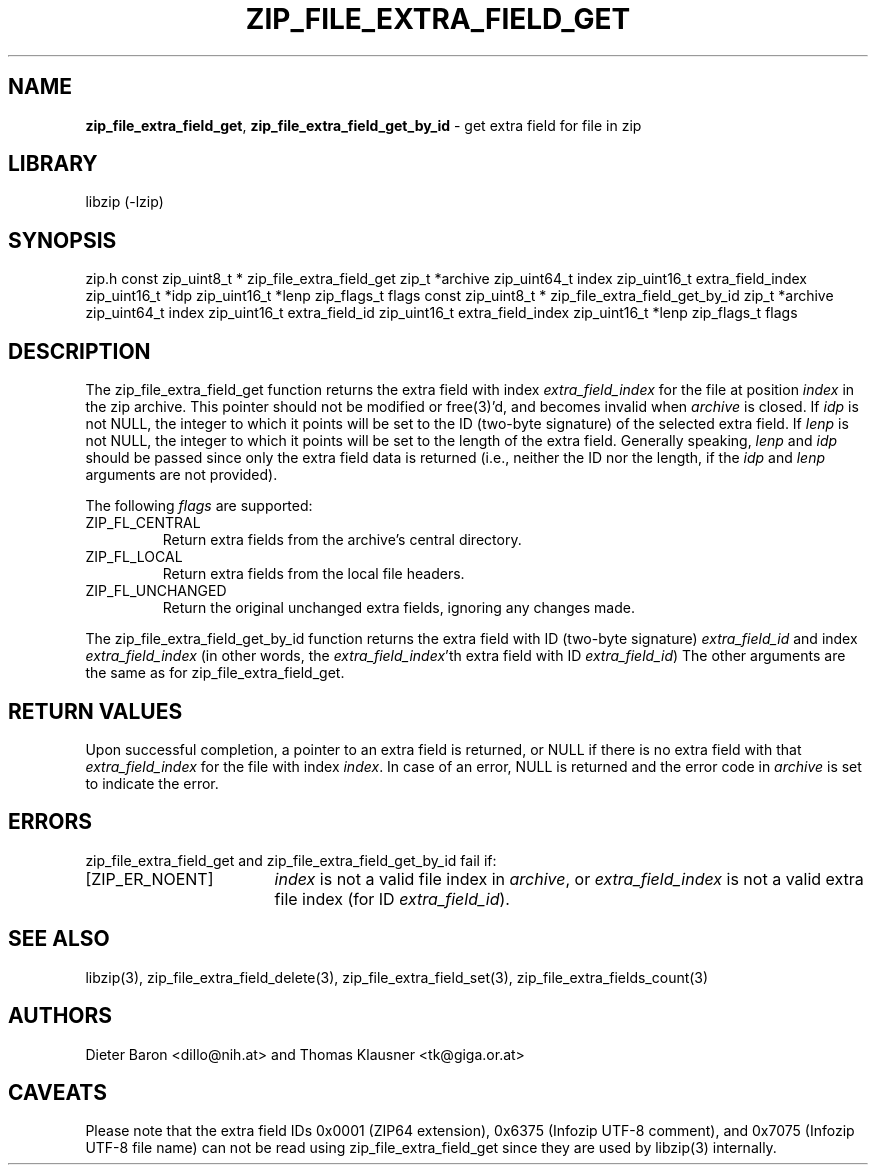 .TH "ZIP_FILE_EXTRA_FIELD_GET" "3" "October 8, 2014" "NiH" "Library Functions Manual"
.SH "NAME"
\fBzip_file_extra_field_get\fP,
\fBzip_file_extra_field_get_by_id\fP
\- get extra field for file in zip
.SH "LIBRARY"
libzip (-lzip)
.SH "SYNOPSIS"
zip.h
const zip_uint8_t *
zip_file_extra_field_get zip_t *archive zip_uint64_t index zip_uint16_t extra_field_index zip_uint16_t *idp zip_uint16_t *lenp zip_flags_t flags
const zip_uint8_t *
zip_file_extra_field_get_by_id zip_t *archive zip_uint64_t index zip_uint16_t extra_field_id zip_uint16_t extra_field_index zip_uint16_t *lenp zip_flags_t flags
.SH "DESCRIPTION"
The
zip_file_extra_field_get
function returns the extra field with index
\fIextra_field_index\fP
for the file at position
\fIindex\fP
in the zip archive.
This pointer should not be modified or
free(3)'d,
and becomes invalid when
\fIarchive\fP
is closed.
If
\fIidp\fP
is not
\fRNULL\fP,
the integer to which it points will be set to the ID (two-byte
signature) of the selected extra field.
If
\fIlenp\fP
is not
\fRNULL\fP,
the integer to which it points will be set to the length of the
extra field.
Generally speaking,
\fIlenp\fP
and
\fIidp\fP
should be passed since only the extra field data is returned (i.e.,
neither the ID nor the length, if the
\fIidp\fP
and
\fIlenp\fP
arguments are not provided).
.PP
The following
\fIflags\fP
are supported:
.TP ZIP_FL_UNCHANGEDXX
\fRZIP_FL_CENTRAL\fP
Return extra fields from the archive's central directory.
.TP ZIP_FL_UNCHANGEDXX
\fRZIP_FL_LOCAL\fP
Return extra fields from the local file headers.
.TP ZIP_FL_UNCHANGEDXX
\fRZIP_FL_UNCHANGED\fP
Return the original unchanged extra fields, ignoring any changes made.
.PP
The
zip_file_extra_field_get_by_id
function returns the extra field with ID (two-byte signature)
\fIextra_field_id\fP
and index
\fIextra_field_index\fP
(in other words, the
\fIextra_field_index\fP'th
extra field with ID
\fIextra_field_id\fP)
The other arguments are the same as for
zip_file_extra_field_get.
.SH "RETURN VALUES"
Upon successful completion, a pointer to an extra field is returned,
or
\fRNULL\fP
if there is no extra field with that
\fIextra_field_index\fP
for the file with index
\fIindex\fP.
In case of an error,
\fRNULL\fP
is returned and the error code in
\fIarchive\fP
is set to indicate the error.
.SH "ERRORS"
zip_file_extra_field_get
and
zip_file_extra_field_get_by_id
fail if:
.TP 17n
[\fRZIP_ER_NOENT\fP]
\fIindex\fP
is not a valid file index in
\fIarchive\fP,
or
\fIextra_field_index\fP
is not a valid extra file index (for ID
\fIextra_field_id\fP).
.SH "SEE ALSO"
libzip(3),
zip_file_extra_field_delete(3),
zip_file_extra_field_set(3),
zip_file_extra_fields_count(3)
.SH "AUTHORS"
Dieter Baron <dillo@nih.at>
and
Thomas Klausner <tk@giga.or.at>
.SH "CAVEATS"
Please note that the extra field IDs 0x0001 (ZIP64 extension),
0x6375 (Infozip UTF-8 comment), and
0x7075 (Infozip UTF-8 file name) can not be read using
zip_file_extra_field_get
since they are used by
libzip(3)
internally.

